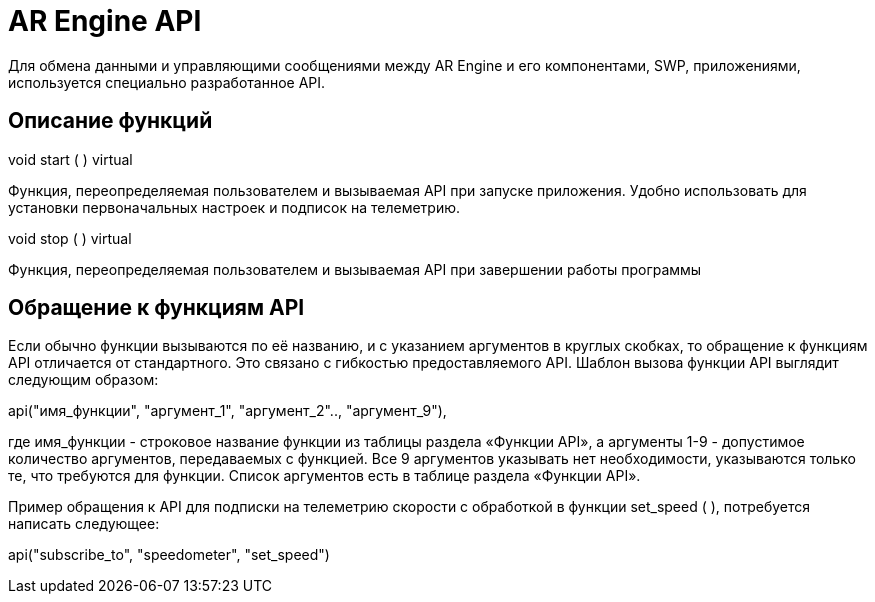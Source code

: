 = AR Engine API 
Для обмена данными и управляющими сообщениями между AR Engine и его компонентами, SWP, приложениями, используется специально разработанное API. 

== Описание функций 

void start ( ) virtual 

Функция, переопределяемая пользователем и вызываемая API при запуске приложения. Удобно использовать для установки первоначальных настроек и подписок на телеметрию. 


void stop ( ) virtual 

Функция, переопределяемая пользователем и вызываемая API при завершении работы программы

== Обращение к функциям API 

Если обычно функции вызываются по её названию, и с указанием аргументов в круглых скобках, то обращение к функциям API отличается от стандартного. Это связано с гибкостью предоставляемого API. Шаблон вызова функции API выглядит следующим образом: 

api("имя_функции", "аргумент_1", "аргумент_2".., "аргумент_9"),  

где имя_функции - строковое название функции из таблицы раздела «Функции API», а аргументы 1-9 - допустимое количество аргументов, передаваемых с функцией. Все 9 аргументов указывать нет необходимости, указываются только те, что требуются для функции. Список аргументов есть в таблице раздела «Функции API». 

Пример обращения к API для подписки на телеметрию скорости с обработкой в функции set_speed ( ), потребуется написать следующее: 

api("subscribe_to", "speedometer", "set_speed") 
